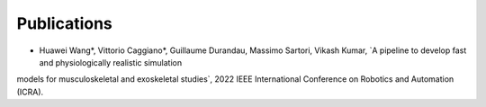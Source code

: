Publications
============


* Huawei Wang*, Vittorio Caggiano*, Guillaume Durandau, Massimo Sartori, Vikash Kumar,	`A pipeline to develop fast and physiologically realistic simulation
models for musculoskeletal and exoskeletal studies`, 2022 IEEE International Conference on Robotics and Automation (ICRA).
